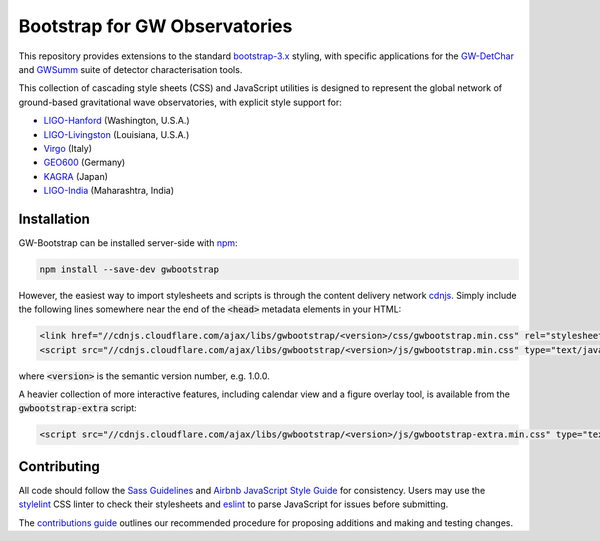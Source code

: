 ##############################
Bootstrap for GW Observatories
##############################

This repository provides extensions to the standard `bootstrap-3.x`_ styling,
with specific applications for the `GW-DetChar`_ and `GWSumm`_ suite of
detector characterisation tools.

This collection of cascading style sheets (CSS) and JavaScript utilities
is designed to represent the global network of ground-based gravitational
wave observatories, with explicit style support for:

* `LIGO-Hanford`_ (Washington, U.S.A.)
* `LIGO-Livingston`_ (Louisiana, U.S.A.)
* `Virgo`_ (Italy)
* `GEO600`_ (Germany)
* `KAGRA`_ (Japan)
* `LIGO-India`_ (Maharashtra, India)

------------
Installation
------------

GW-Bootstrap can be installed server-side with `npm`_:

.. code:: bash

   npm install --save-dev gwbootstrap

However, the easiest way to import stylesheets and scripts is through the
content delivery network `cdnjs`_. Simply include the following lines somewhere
near the end of the :code:`<head>` metadata elements in your HTML:

.. code-block:: html

   <link href="//cdnjs.cloudflare.com/ajax/libs/gwbootstrap/<version>/css/gwbootstrap.min.css" rel="stylesheet" media="all">
   <script src="//cdnjs.cloudflare.com/ajax/libs/gwbootstrap/<version>/js/gwbootstrap.min.css" type="text/javascript"></script>

where :code:`<version>` is the semantic version number, e.g. 1.0.0.

A heavier collection of more interactive features, including calendar view and
a figure overlay tool, is available from the :code:`gwbootstrap-extra` script:

.. code-block:: html

   <script src="//cdnjs.cloudflare.com/ajax/libs/gwbootstrap/<version>/js/gwbootstrap-extra.min.css" type="text/javascript"></script>

------------
Contributing
------------

All code should follow the `Sass Guidelines`_ and `Airbnb JavaScript Style
Guide`_ for consistency. Users may use the `stylelint`_ CSS linter to check
their stylesheets and `eslint`_ to parse JavaScript for issues before
submitting.

The `contributions guide`_ outlines our recommended procedure for proposing
additions and making and testing changes.

.. _bootstrap-3.x: //github.com/twbs/bootstrap/
.. _GW-DetChar: //github.com/gwdetchar/gwdetchar/
.. _GWSumm: //github.com/gwpy/gwsumm/
.. _npm: https://www.npmjs.com/get-npm
.. _cdnjs: https://cdnjs.com
.. _Sass Guidelines: https://sass-guidelin.es
.. _Airbnb JavaScript Style Guide: //github.com/airbnb/javascript
.. _stylelint: https://stylelint.io
.. _eslint: https://eslint.org
.. _contributions guide: //github.com/gwdetchar/gwbootstrap/blob/master/CONTRIBUTING.md

.. _LIGO-Hanford: https://www.ligo.caltech.edu/WA
.. _LIGO-Livingston: https://www.ligo.caltech.edu/LA
.. _Virgo: http://www.virgo-gw.eu
.. _GEO600: https://www.geo600.org
.. _KAGRA: https://gwcenter.icrr.u-tokyo.ac.jp/en/
.. _LIGO-India: https://www.ligo-india.in
